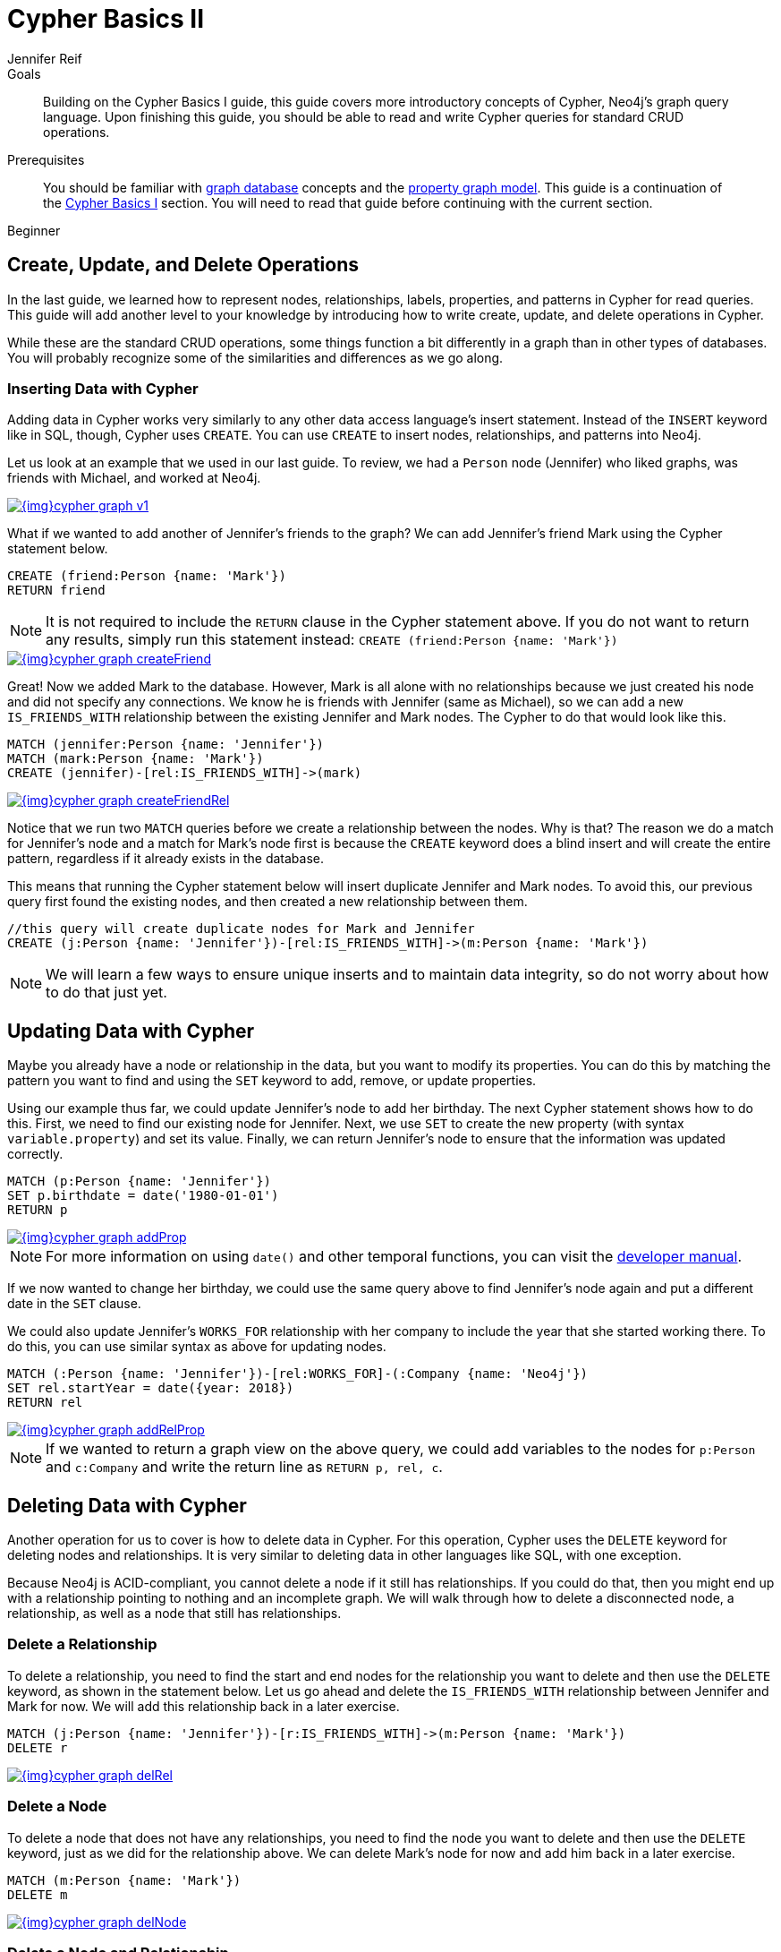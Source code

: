 = Cypher Basics II
:level: Beginner
:page-level: Beginner
:author: Jennifer Reif
:category: cypher
:tags: cypher, queries, graph-queries, insert-create, update, delete, merge

.Goals
[abstract]
Building on the Cypher Basics I guide, this guide covers more introductory concepts of Cypher, Neo4j's graph query language.
Upon finishing this guide, you should be able to read and write Cypher queries for standard CRUD operations.

.Prerequisites
[abstract]
You should be familiar with link:/developer/get-started/graph-database[graph database] concepts and the link:/developer/get-started/graph-database#property-graph[property graph model].
This guide is a continuation of the link:/developer/cypher/cypher-query-language[Cypher Basics I] section.
You will need to read that guide before continuing with the current section.

[role=expertise {level}]
{level}

[#cypher-crud-operations]
== Create, Update, and Delete Operations

In the last guide, we learned how to represent nodes, relationships, labels, properties, and patterns in Cypher for read queries.
This guide will add another level to your knowledge by introducing how to write create, update, and delete operations in Cypher.

While these are the standard CRUD operations, some things function a bit differently in a graph than in other types of databases.
You will probably recognize some of the similarities and differences as we go along.

=== Inserting Data with Cypher

Adding data in Cypher works very similarly to any other data access language's insert statement.
Instead of the `INSERT` keyword like in SQL, though, Cypher uses `CREATE`.
You can use `CREATE` to insert nodes, relationships, and patterns into Neo4j.

Let us look at an example that we used in our last guide.
To review, we had a `Person` node (Jennifer) who liked graphs, was friends with Michael, and worked at Neo4j.

image::{img}cypher_graph_v1.jpg[link="{img}cypher_graph_v1.jpg",role="popup-link"]

What if we wanted to add another of Jennifer's friends to the graph?
We can add Jennifer's friend Mark using the Cypher statement below.

[source, cypher]
----
CREATE (friend:Person {name: 'Mark'})
RETURN friend
----

[NOTE]
--
It is not required to include the `RETURN` clause in the Cypher statement above.
If you do not want to return any results, simply run this statement instead:
`CREATE (friend:Person {name: 'Mark'})`
--

image::{img}cypher_graph_createFriend.jpg[link="{img}cypher_graph_createFriend.jpg",role="popup-link"]

Great! Now we added Mark to the database.
However, Mark is all alone with no relationships because we just created his node and did not specify any connections.
We know he is friends with Jennifer (same as Michael), so we can add a new `IS_FRIENDS_WITH` relationship between the existing Jennifer and Mark nodes.
The Cypher to do that would look like this.

[source, cypher]
----
MATCH (jennifer:Person {name: 'Jennifer'})
MATCH (mark:Person {name: 'Mark'})
CREATE (jennifer)-[rel:IS_FRIENDS_WITH]->(mark)
----

image::{img}cypher_graph_createFriendRel.jpg[link="{img}cypher_graph_createFriendRel.jpg",role="popup-link"]

Notice that we run two `MATCH` queries before we create a relationship between the nodes.
Why is that?
The reason we do a match for Jennifer's node and a match for Mark's node first is because the `CREATE` keyword does a blind insert and will create the entire pattern, regardless if it already exists in the database.

This means that running the Cypher statement below will insert duplicate Jennifer and Mark nodes.
To avoid this, our previous query first found the existing nodes, and then created a new relationship between them.

[source, cypher]
----
//this query will create duplicate nodes for Mark and Jennifer
CREATE (j:Person {name: 'Jennifer'})-[rel:IS_FRIENDS_WITH]->(m:Person {name: 'Mark'})
----

[NOTE]
--
We will learn a few ways to ensure unique inserts and to maintain data integrity, so do not worry about how to do that just yet.
--

[#cypher-update]
== Updating Data with Cypher

Maybe you already have a node or relationship in the data, but you want to modify its properties.
You can do this by matching the pattern you want to find and using the `SET` keyword to add, remove, or update properties.

Using our example thus far, we could update Jennifer's node to add her birthday.
The next Cypher statement shows how to do this.
First, we need to find our existing node for Jennifer.
Next, we use `SET` to create the new property (with syntax `variable.property`) and set its value.
Finally, we can return Jennifer's node to ensure that the information was updated correctly.

[source, cypher]
----
MATCH (p:Person {name: 'Jennifer'})
SET p.birthdate = date('1980-01-01')
RETURN p
----

image::{img}cypher_graph_addProp.jpg[link="{img}cypher_graph_addProp.jpg",role="popup-link"]

[NOTE]
--
For more information on using `date()` and other temporal functions, you can visit the https://neo4j.com/docs/developer-manual/3.4/cypher/syntax/temporal/[developer manual^].
--

If we now wanted to change her birthday, we could use the same query above to find Jennifer's node again and put a different date in the `SET` clause.

We could also update Jennifer's `WORKS_FOR` relationship with her company to include the year that she started working there.
To do this, you can use similar syntax as above for updating nodes.

[source, cypher]
----
MATCH (:Person {name: 'Jennifer'})-[rel:WORKS_FOR]-(:Company {name: 'Neo4j'})
SET rel.startYear = date({year: 2018})
RETURN rel
----

image::{img}cypher_graph_addRelProp.jpg[link="{img}cypher_graph_addRelProp.jpg",role="popup-link"]

[NOTE]
--
If we wanted to return a graph view on the above query, we could add variables to the nodes for `p:Person` and `c:Company` and write the return line as `RETURN p, rel, c`.
--

[#cypher-delete]
== Deleting Data with Cypher

Another operation for us to cover is how to delete data in Cypher.
For this operation, Cypher uses the `DELETE` keyword for deleting nodes and relationships.
It is very similar to deleting data in other languages like SQL, with one exception.

Because Neo4j is ACID-compliant, you cannot delete a node if it still has relationships.
If you could do that, then you might end up with a relationship pointing to nothing and an incomplete graph.
We will walk through how to delete a disconnected node, a relationship, as well as a node that still has relationships.

=== Delete a Relationship

To delete a relationship, you need to find the start and end nodes for the relationship you want to delete and then use the `DELETE` keyword, as shown in the statement below.
Let us go ahead and delete the `IS_FRIENDS_WITH` relationship between Jennifer and Mark for now.
We will add this relationship back in a later exercise.

[source, cypher]
----
MATCH (j:Person {name: 'Jennifer'})-[r:IS_FRIENDS_WITH]->(m:Person {name: 'Mark'})
DELETE r
----

image::{img}cypher_graph_delRel.jpg[link="{img}cypher_graph_delRel.jpg",role="popup-link"]

=== Delete a Node

To delete a node that does not have any relationships, you need to find the node you want to delete and then use the `DELETE` keyword, just as we did for the relationship above.
We can delete Mark's node for now and add him back in a later exercise.

[source, cypher]
----
MATCH (m:Person {name: 'Mark'})
DELETE m
----

image::{img}cypher_graph_delNode.jpg[link="{img}cypher_graph_delNode.jpg",role="popup-link"]

=== Delete a Node and Relationship

Instead of running the last two queries to delete the `IS_FRIENDS_WITH` relationship and the `Person` node for Mark, we can actually run a single statement to delete the node and relationship at the same time.
As we mentioned above, Neo4j is ACID-compliant so it doesn't allow us to delete a node if it still has relationships.
Using the `DETACH DELETE` syntax tells Cypher to delete any relationships the node has, as well as remove the node itself.

The statement would look like the code below.
First, we find Mark's node in the database.
Then, the `DETACH DELETE` line removes any existing relationships Mark has before also deleting his node.

[source, cypher]
----
MATCH (m:Person {name: 'Mark'})
DETACH DELETE m
----

=== Delete Properties

You can also remove properties, but instead of using the `DELETE` keyword, we can use a couple of other approaches.
The first option is to use `REMOVE` on the property.
This tells Neo4j that you want to remove the property from the node entirely and no longer store it.

The second option is to use the `SET` keyword from earlier to set the property value to `null`.
Unlike other database models, Neo4j does not store null values.
Instead, it only stores properties and values that are meaningful to your data.
This means that you can have different types and amounts of properties on various nodes and relationships in your graph.

To show you both options, let us look at the code for each.

[source, cypher]
----
//delete property using REMOVE keyword
MATCH (n:Person {name: 'Jennifer'})
REMOVE n.birthdate

//delete property with SET to null value
MATCH (n:Person {name: 'Jennifer'})
SET n.birthdate = null
----

image::{img}cypher_graph_delProp.jpg[link="{img}cypher_graph_delProp.jpg",role="popup-link"]

[#cypher-merge]
== Avoiding Duplicate Data Using MERGE

We briefly mentioned in an earlier section that there are some ways in Cypher to avoid creating duplicate data.
One of those ways is by using the `MERGE` keyword.
`MERGE` does a "select-or-insert" operation that first checks if the data exists in the database.
If it exists, then Cypher returns it as is or makes any updates you specify on the existing node or relationship.
If the data does not exist, then Cypher will create it with the information you specify.

=== Using Merge on a Node

To start, let us look at an example of this by adding Mark back to our database using the query below.
We use `MERGE` to ensure that Cypher checks the database for an existing node for Mark.
Since we removed Mark's node in the previous examples, Cypher will not find an existing match and will create the node new with the `name` property set to 'Mark'.

If we run the same statement again, Cypher will find an existing node this time that has the name Mark, so it will return the matched node without any changes.

[source, cypher]
----
MERGE (mark:Person {name: 'Mark'})
RETURN mark
----

image::{img}cypher_graph_mergeFriend.jpg[link="{img}cypher_graph_mergeFriend.jpg",role="popup-link"]

=== Using Merge on a Relationship

Just like we used `MERGE` to find or create a node in Cypher, we can do the same thing to find or create a relationship.
Let's re-create the `IS_FRIENDS_WITH` relationship between Mark and Jennifer that we had in a previous example.

[source, cypher]
----
MATCH (j:Person {name: 'Jennifer'})
MATCH (m:Person {name: 'Mark'})
MERGE (j)-[r:IS_FRIENDS_WITH]->(m)
RETURN j, r, m
----

Notice that we used `MATCH` here to find both Mark's node and Jennifer's node before we used `MERGE` to find or create the relationship.
Why did we not use a single statement?
`MERGE` looks for an entire pattern that you specify to see whether to return an existing one or create it new.
If the entire pattern (nodes, relationships, and any specified properties) does not exist, Cypher will create it.

Cypher never produces a partial mix of matching and creating within a pattern.
To avoid a mix of match and create, you need to match any existing elements of your pattern first before doing a merge on any elements you might want to create, just as we did in the statement above.

image::{img}cypher_graph_mergeFriendRel.jpg[link="{img}cypher_graph_mergeFriendRel.jpg",role="popup-link"]

Just for reference, the Cypher statement that will cause duplicates is below.
Because this pattern (Jennifer IS_FRIENDS_WITH Mark) does not exist in the database, Cypher creates the entire pattern new - both nodes, as well as the relationship between them.

[source, cypher]
----
//this statement will create duplicate nodes for Mark and Jennifer
MERGE (j:Person {name: 'Jennifer'})-[r:IS_FRIENDS_WITH]->(m:Person {name: 'Mark'})
RETURN j, r, m
----

=== Handling MERGE Criteria

Perhaps you want to use `MERGE` to ensure you do not create duplicates, but you want to initialize certain properties if the pattern is created and update other properties if it is only matched.
In this case, you can use `ON CREATE` or `ON MATCH` with the `SET` keyword to handle these situations.

Let us look at an example.

[source, cypher]
----
MERGE (m:Person {name: 'Mark'})-[r:IS_FRIENDS_WITH]-(j:Person {name:'Jennifer'})
  ON CREATE SET r.since = date('2018-03-01')
  ON MATCH SET r.updated = date()
RETURN m, r, j
----

[#cypher-next-steps]
== Next Steps

Now that you have learned how to write create, read, update, and delete statement in Cypher, you can interact with data to get it into and out of Neo4j in a variety of ways.
The next guide will show you how to handle filtering in Neo4j to return results with various criteria and to run fuzzy searches using ranges and partial values.

[#cypher-resources]
== Resources

* link:/docs/cypher-manual/current/clauses/create/[Neo4j Cypher Manual: CREATE^]
* link:/docs/cypher-manual/current/clauses/set/[Neo4j Cypher Manual: SET^]
* link:/docs/cypher-manual/current/clauses/remove/[Neo4j Cypher Manual: REMOVE^]
* link:/docs/cypher-manual/current/clauses/delete/[Neo4j Cypher Manual: DELETE^]
* link:/docs/cypher-manual/current/clauses/merge/[Neo4j Cypher Manual: MERGE^]
* link:/docs/cypher-manual/current/clauses/merge/#query-merge-on-create-on-match[Neo4j Cypher Manual: ON CREATE/ON MATCH^]
